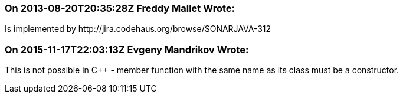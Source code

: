 === On 2013-08-20T20:35:28Z Freddy Mallet Wrote:
Is implemented by \http://jira.codehaus.org/browse/SONARJAVA-312

=== On 2015-11-17T22:03:13Z Evgeny Mandrikov Wrote:
This is not possible in {cpp} - member function with the same name as its class must be a constructor.

